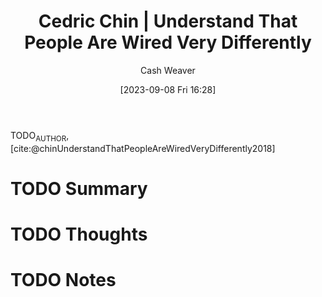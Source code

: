 :PROPERTIES:
:ID:       e8148b27-d859-4618-8858-44378e24eb2c
:LAST_MODIFIED: [2023-09-08 Fri 16:35]
:ROAM_REFS: [cite:@chinUnderstandThatPeopleAreWiredVeryDifferently2018]
:END:
#+title: Cedric Chin | Understand That People Are Wired Very Differently
#+author: Cash Weaver
#+date: [2023-09-08 Fri 16:28]
#+hugo_custom_front_matter: :slug "e8148b27-d859-4618-8858-44378e24eb2c"
#+filetags: :hastodo:reference:

TODO_AUTHOR, [cite:@chinUnderstandThatPeopleAreWiredVeryDifferently2018]

* TODO Summary
* TODO Thoughts
* TODO Notes


* TODO [#2] Flashcards :noexport:
#+print_bibliography: